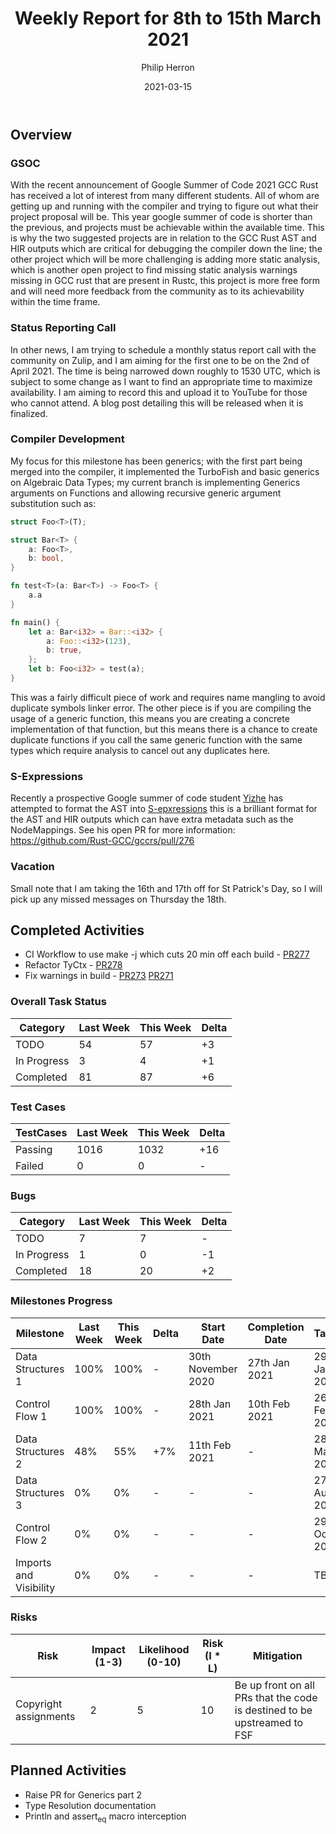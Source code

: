 #+title:  Weekly Report for 8th to 15th March 2021
#+author: Philip Herron
#+date:   2021-03-15

** Overview

*** GSOC

With the recent announcement of Google Summer of Code 2021 GCC Rust has received a lot of interest from many different students. All of whom are getting up and running with the compiler and trying to figure out what their project proposal will be. This year google summer of code is shorter than the previous, and projects must be achievable within the available time. This is why the two suggested projects are in relation to the GCC Rust  AST and HIR outputs which are critical for debugging the compiler down the line; the other project which will be more challenging is adding more static analysis, which is another open project to find missing static analysis warnings missing in GCC rust that are present in Rustc, this project is more free form and will need more feedback from the community as to its achievability within the time frame.

*** Status Reporting Call

In other news, I am trying to schedule a monthly status report call with the community on Zulip, and I am aiming for the first one to be on the 2nd of April 2021. The time is being narrowed down roughly to 1530 UTC, which is subject to some change as I want to find an appropriate time to maximize availability. I am aiming to record this and upload it to YouTube for those who cannot attend. A blog post detailing this will be released when it is finalized.

*** Compiler Development

My focus for this milestone has been generics; with the first part being merged into the compiler, it implemented the TurboFish and basic generics on Algebraic Data Types; my current branch is implementing Generics arguments on Functions and allowing recursive generic argument substitution such as:

#+BEGIN_SRC rust
struct Foo<T>(T);

struct Bar<T> {
    a: Foo<T>,
    b: bool,
}

fn test<T>(a: Bar<T>) -> Foo<T> {
    a.a
}

fn main() {
    let a: Bar<i32> = Bar::<i32> {
        a: Foo::<i32>(123),
        b: true,
    };
    let b: Foo<i32> = test(a);
}
#+END_SRC

This was a fairly difficult piece of work and requires name mangling to avoid duplicate symbols linker error. The other piece is if you are compiling the usage of a generic function, this means you are creating a concrete implementation of that function, but this means there is a chance to create duplicate functions if you call the same generic function with the same types which require analysis to cancel out any duplicates here.

*** S-Expressions
Recently a prospective Google summer of code student [[https://github.com/YizhePKU][Yizhe]] has attempted to format the AST into [[https://en.wikipedia.org/wiki/S-expression][S-epxressions]] this is a brilliant format for the AST and HIR outputs which can have extra metadata such as the NodeMappings. See his open PR for more information: https://github.com/Rust-GCC/gccrs/pull/276

*** Vacation
Small note that I am taking the 16th and 17th off for St Patrick's Day, so I will pick up any missed messages on Thursday the 18th.

** Completed Activities

- CI Workflow to use make -j which cuts 20 min off each build - [[https://github.com/Rust-GCC/gccrs/pull/277][PR277]]
- Refactor TyCtx - [[https://github.com/Rust-GCC/gccrs/pull/278][PR278]]
- Fix warnings in build - [[https://github.com/Rust-GCC/gccrs/pull/273][PR273]] [[https://github.com/Rust-GCC/gccrs/pull/271][PR271]]

*** Overall Task Status

| Category    | Last Week | This Week | Delta |
|-------------+-----------+-----------+-------|
| TODO        |        54 |        57 |    +3 |
| In Progress |         3 |         4 |    +1 |
| Completed   |        81 |        87 |    +6 |

*** Test Cases

| TestCases | Last Week | This Week | Delta |
|-----------+-----------+-----------+-------|
| Passing   |      1016 |      1032 | +16   |
| Failed    |         0 |         0 | -     |

*** Bugs
    
| Category    | Last Week | This Week | Delta |
|-------------+-----------+-----------+-------|
| TODO        |         7 |         7 |     - |
| In Progress |         1 |         0 |    -1 |
| Completed   |        18 |        20 |    +2 |

*** Milestones Progress

| Milestone              | Last Week | This Week | Delta | Start Date         | Completion Date | Target        |
|------------------------+-----------+-----------+-------+--------------------+-----------------+---------------|
| Data Structures 1      |      100% |      100% | -     | 30th November 2020 | 27th Jan 2021   | 29th Jan 2021 |
| Control Flow 1         |      100% |      100% | -     | 28th Jan 2021      | 10th Feb 2021   | 26th Feb 2021 |
| Data Structures 2      |       48% |       55% | +7%   | 11th Feb 2021      | -               | 28st May 2021 |
| Data Structures 3      |        0% |        0% | -     | -                  | -               | 27th Aug 2021 |
| Control Flow 2         |        0% |        0% | -     | -                  | -               | 29th Oct 2021 |
| Imports and Visibility |        0% |        0% | -     | -                  | -               | TBD           |

*** Risks

| Risk                  | Impact (1-3) | Likelihood (0-10) | Risk (I * L) | Mitigation                                                               |
|-----------------------+--------------+-------------------+--------------+--------------------------------------------------------------------------|
| Copyright assignments |            2 |                 5 |           10 | Be up front on all PRs that the code is destined to be upstreamed to FSF |

** Planned Activities

- Raise PR for Generics part 2
- Type Resolution documentation
- Println and assert_eq macro interception
